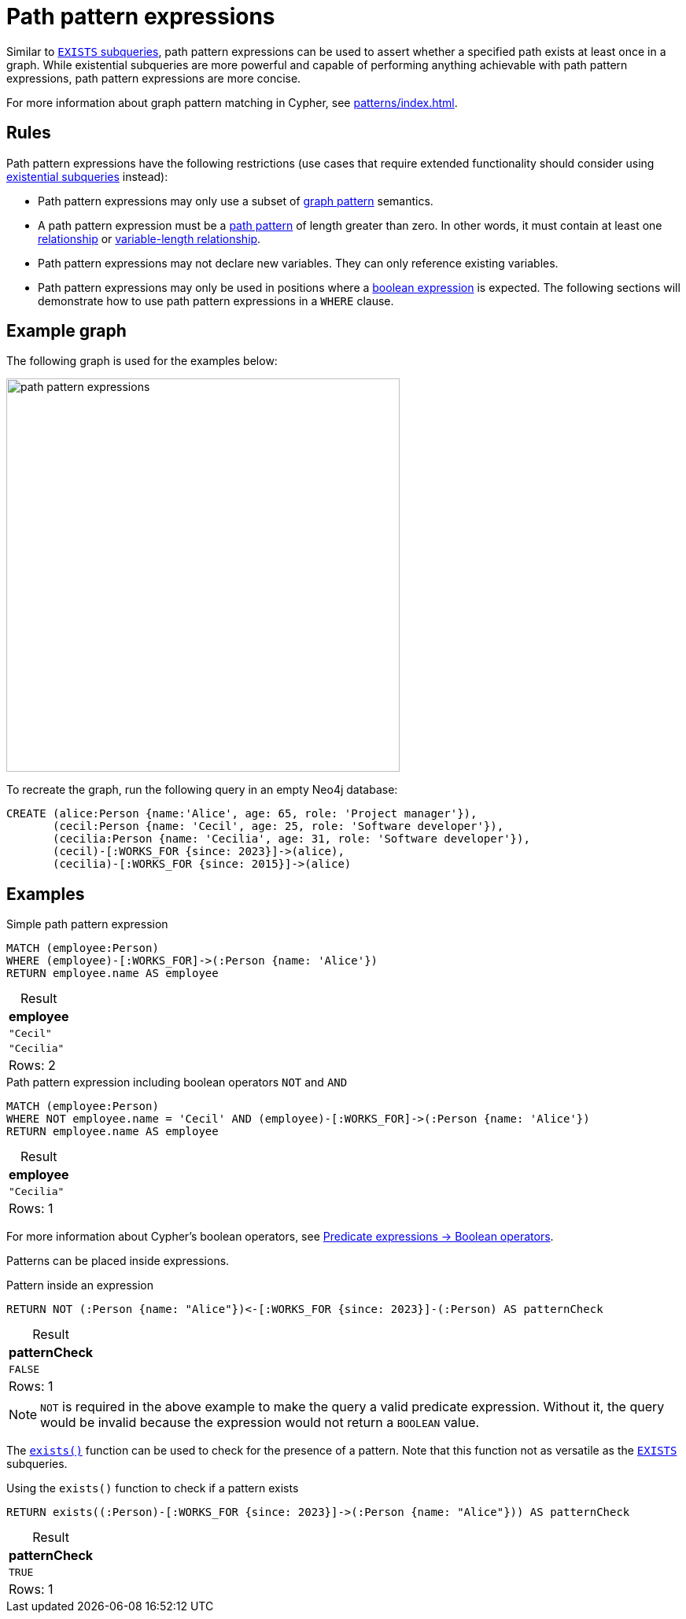 = Path pattern expressions
:table-caption!:
:description: Information about path pattern expressions in Cypher.

Similar to xref::subqueries/existential.adoc[`EXISTS` subqueries], path pattern expressions can be used to assert whether a specified path exists at least once in a graph.
While existential subqueries are more powerful and capable of performing anything achievable with path pattern expressions, path pattern expressions are more concise.

For more information about graph pattern matching in Cypher, see xref:patterns/index.adoc[].

[[path-pattern-expression-rules]]
== Rules

Path pattern expressions have the following restrictions (use cases that require extended functionality should consider using xref::subqueries/existential.adoc[existential subqueries] instead):

* Path pattern expressions may only use a subset of xref::patterns/reference.adoc#graph-patterns[graph pattern] semantics.

* A path pattern expression must be a xref::patterns/reference.adoc#path-patterns[path pattern] of length greater than zero.
In other words, it must contain at least one xref::patterns/reference.adoc#relationship-patterns[relationship] or xref::patterns/reference.adoc#variable-length-relationships[variable-length relationship].

* Path pattern expressions may not declare new variables.
They can only reference existing variables.

* Path pattern expressions may only be used in positions where a xref:expressions/predicates/boolean-operators.adoc[boolean expression] is expected.
The following sections will demonstrate how to use path pattern expressions in a `WHERE` clause.

[[example-graph]]
== Example graph

The following graph is used for the examples below:

image::path_pattern_expressions.svg[width="500",role="middle"]

To recreate the graph, run the following query in an empty Neo4j database:

[source, cypher]
----
CREATE (alice:Person {name:'Alice', age: 65, role: 'Project manager'}),
       (cecil:Person {name: 'Cecil', age: 25, role: 'Software developer'}),
       (cecilia:Person {name: 'Cecilia', age: 31, role: 'Software developer'}),
       (cecil)-[:WORKS_FOR {since: 2023}]->(alice),
       (cecilia)-[:WORKS_FOR {since: 2015}]->(alice)
----

[[filter-on-patterns]]
== Examples

.Simple path pattern expression
[source, cypher]
----
MATCH (employee:Person)
WHERE (employee)-[:WORKS_FOR]->(:Person {name: 'Alice'})
RETURN employee.name AS employee
----

.Result
[role="queryresult",options="header,footer",cols="1*<m"]
|===
| employee

| "Cecil"
| "Cecilia"

1+d|Rows: 2
|===

.Path pattern expression including boolean operators `NOT` and `AND`
[source, cypher]
----
MATCH (employee:Person)
WHERE NOT employee.name = 'Cecil' AND (employee)-[:WORKS_FOR]->(:Person {name: 'Alice'})
RETURN employee.name AS employee
----


.Result
[role="queryresult",options="header,footer",cols="1*<m"]
|===
| employee

| "Cecilia"

1+d|Rows: 1
|===

For more information about Cypher's boolean operators, see xref:expressions/predicates/boolean-operators.adoc[Predicate expressions -> Boolean operators].

Patterns can be placed inside expressions.

.Pattern inside an expression
[source, cypher]
----
RETURN NOT (:Person {name: "Alice"})<-[:WORKS_FOR {since: 2023}]-(:Person) AS patternCheck
----

.Result
[role="queryresult",options="header,footer",cols="1*<m"]
|===
| patternCheck

| FALSE

1+d|Rows: 1
|===

[NOTE]
`NOT` is required in the above example to make the query a valid predicate expression. Without it, the query would be invalid because the expression would not return a `BOOLEAN` value.

The xref:functions/predicate.adoc#functions-exists[`exists()`] function can be used to check for the presence of a pattern.
Note that this function not as versatile as the xref:subqueries/existential.adoc[`EXISTS`] subqueries.

.Using the `exists()` function to check if a pattern exists
[source, cypher]
----
RETURN exists((:Person)-[:WORKS_FOR {since: 2023}]->(:Person {name: "Alice"})) AS patternCheck
----

.Result
[role="queryresult",options="header,footer",cols="1*<m"]
|===
| patternCheck

| TRUE

1+d|Rows: 1
|===
